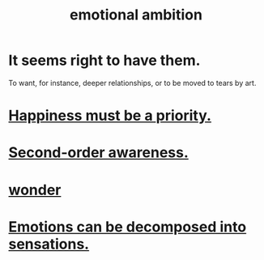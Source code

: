 :PROPERTIES:
:ID:       13aba0e9-33c1-4f2b-906c-4ab3ab683522
:END:
#+title: emotional ambition
* It seems right to have them.
  To want, for instance, deeper relationships,
  or to be moved to tears by art.
* [[id:763e96f9-b1eb-4e0a-b7a7-04917a32f097][Happiness must be a priority.]]
* [[id:c5b7909b-621a-4a43-8641-7b9df357ee36][Second-order awareness.]]
* [[id:792aec5d-797b-4ff7-bc48-ea814d22c4a1][wonder]]
* [[id:b268c502-2ebd-4d76-9025-0a4e2806e1d8][Emotions can be decomposed into sensations.]]
